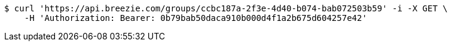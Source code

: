 [source,bash]
----
$ curl 'https://api.breezie.com/groups/ccbc187a-2f3e-4d40-b074-bab072503b59' -i -X GET \
    -H 'Authorization: Bearer: 0b79bab50daca910b000d4f1a2b675d604257e42'
----
